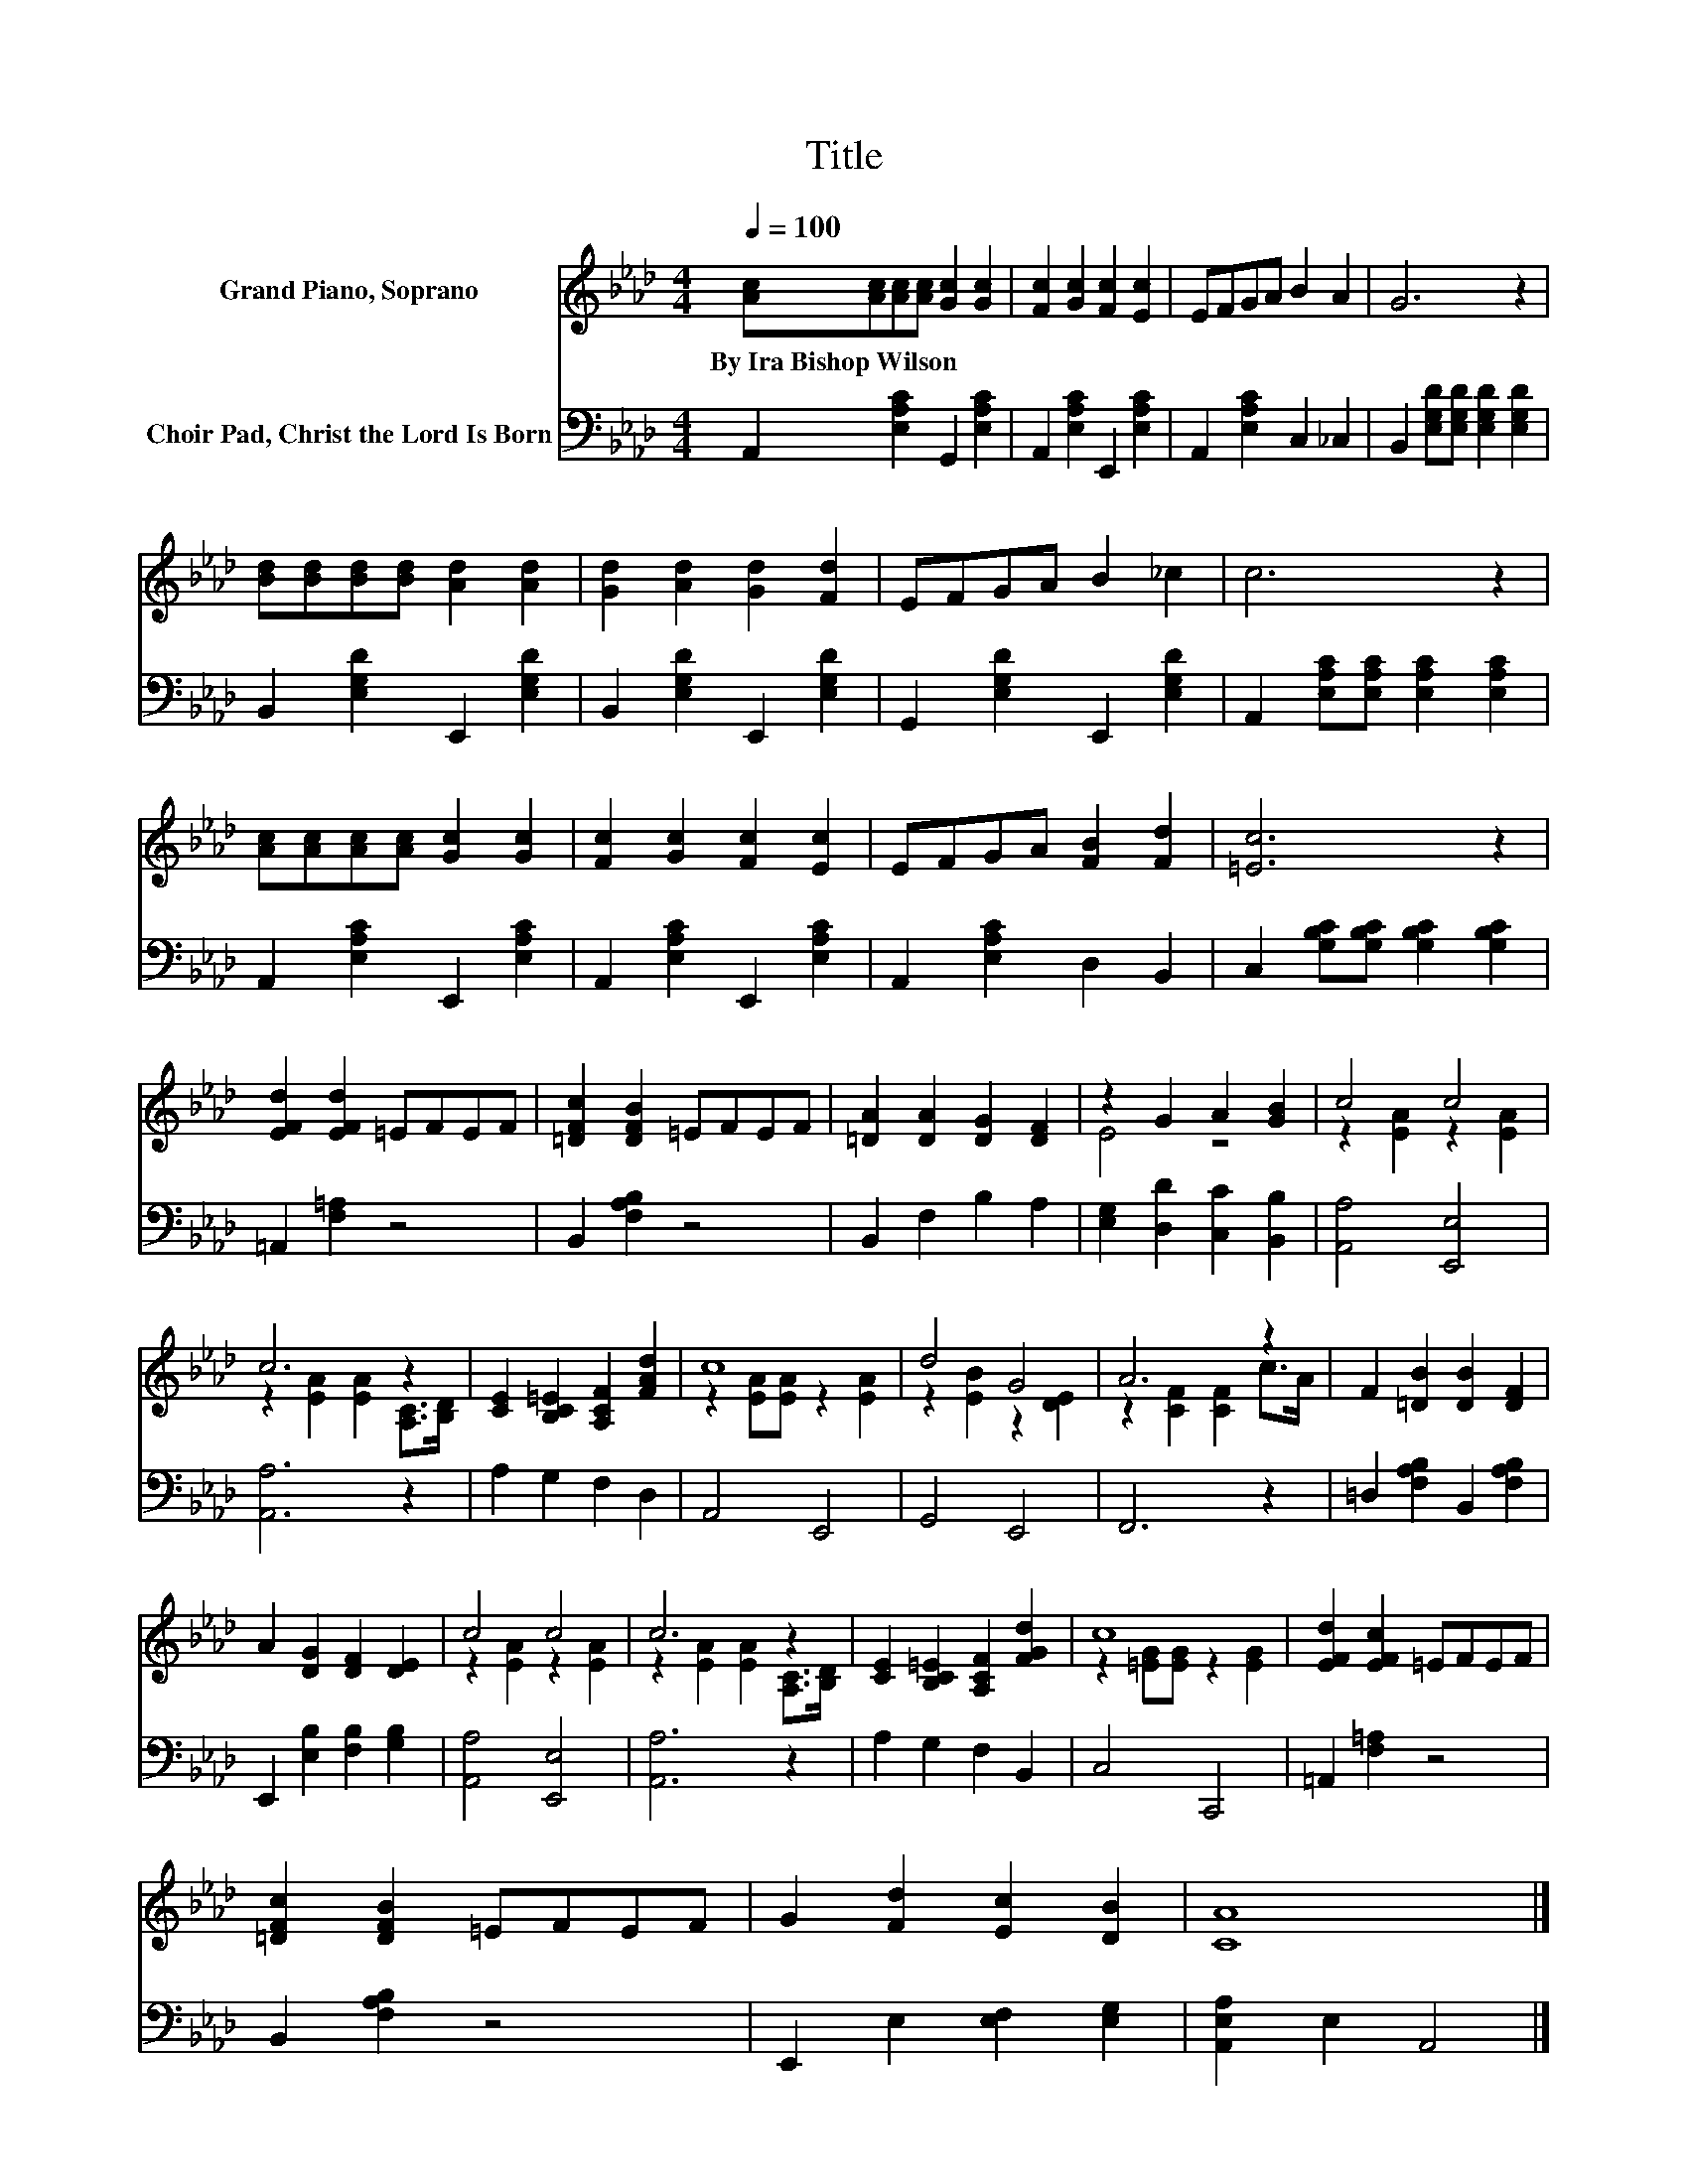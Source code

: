 X:1
T:Title
%%score ( 1 2 ) 3
L:1/8
Q:1/4=100
M:4/4
K:Ab
V:1 treble nm="Grand Piano, Soprano"
V:2 treble 
V:3 bass nm="Choir Pad, Christ the Lord Is Born"
V:1
 [Ac][Ac][Ac][Ac] [Gc]2 [Gc]2 | [Fc]2 [Gc]2 [Fc]2 [Ec]2 | EFGA B2 A2 | G6 z2 | %4
w: By~Ira~Bishop~Wilson * * * * *||||
 [Bd][Bd][Bd][Bd] [Ad]2 [Ad]2 | [Gd]2 [Ad]2 [Gd]2 [Fd]2 | EFGA B2 _c2 | c6 z2 | %8
w: ||||
 [Ac][Ac][Ac][Ac] [Gc]2 [Gc]2 | [Fc]2 [Gc]2 [Fc]2 [Ec]2 | EFGA [FB]2 [Fd]2 | [=Ec]6 z2 | %12
w: ||||
 [EFd]2 [EFd]2 =EFEF | [=DFc]2 [DFB]2 =EFEF | [=DA]2 [DA]2 [DG]2 [DF]2 | z2 G2 A2 [GB]2 | c4 c4 | %17
w: |||||
 c6 z2 | [CE]2 [B,C=E]2 [A,CF]2 [FAd]2 | c8 | d4 G4 | A6 z2 | F2 [=DB]2 [DB]2 [DF]2 | %23
w: ||||||
 A2 [DG]2 [DF]2 [DE]2 | c4 c4 | c6 z2 | [CE]2 [B,C=E]2 [A,CF]2 [FGd]2 | c8 | [EFd]2 [EFc]2 =EFEF | %29
w: ||||||
 [=DFc]2 [DFB]2 =EFEF | G2 [Fd]2 [Ec]2 [DB]2 | [CA]8 |] %32
w: |||
V:2
 x8 | x8 | x8 | x8 | x8 | x8 | x8 | x8 | x8 | x8 | x8 | x8 | x8 | x8 | x8 | E4 z4 | %16
 z2 [EA]2 z2 [EA]2 | z2 [EA]2 [EA]2 [A,C]>[B,D] | x8 | z2 [EA][EA] z2 [EA]2 | z2 [EB]2 z2 [DE]2 | %21
 z2 [CF]2 [CF]2 c>A | x8 | x8 | z2 [EA]2 z2 [EA]2 | z2 [EA]2 [EA]2 [A,C]>[B,D] | x8 | %27
 z2 [=EG][EG] z2 [EG]2 | x8 | x8 | x8 | x8 |] %32
V:3
 A,,2 [E,A,C]2 G,,2 [E,A,C]2 | A,,2 [E,A,C]2 E,,2 [E,A,C]2 | A,,2 [E,A,C]2 C,2 _C,2 | %3
 B,,2 [E,G,D][E,G,D] [E,G,D]2 [E,G,D]2 | B,,2 [E,G,D]2 E,,2 [E,G,D]2 | %5
 B,,2 [E,G,D]2 E,,2 [E,G,D]2 | G,,2 [E,G,D]2 E,,2 [E,G,D]2 | %7
 A,,2 [E,A,C][E,A,C] [E,A,C]2 [E,A,C]2 | A,,2 [E,A,C]2 E,,2 [E,A,C]2 | %9
 A,,2 [E,A,C]2 E,,2 [E,A,C]2 | A,,2 [E,A,C]2 D,2 B,,2 | C,2 [G,B,C][G,B,C] [G,B,C]2 [G,B,C]2 | %12
 =A,,2 [F,=A,]2 z4 | B,,2 [F,A,B,]2 z4 | B,,2 F,2 B,2 A,2 | [E,G,]2 [D,D]2 [C,C]2 [B,,B,]2 | %16
 [A,,A,]4 [E,,E,]4 | [A,,A,]6 z2 | A,2 G,2 F,2 D,2 | A,,4 E,,4 | G,,4 E,,4 | F,,6 z2 | %22
 =D,2 [F,A,B,]2 B,,2 [F,A,B,]2 | E,,2 [E,B,]2 [F,B,]2 [G,B,]2 | [A,,A,]4 [E,,E,]4 | [A,,A,]6 z2 | %26
 A,2 G,2 F,2 B,,2 | C,4 C,,4 | =A,,2 [F,=A,]2 z4 | B,,2 [F,A,B,]2 z4 | E,,2 E,2 [E,F,]2 [E,G,]2 | %31
 [A,,E,A,]2 E,2 A,,4 |] %32

